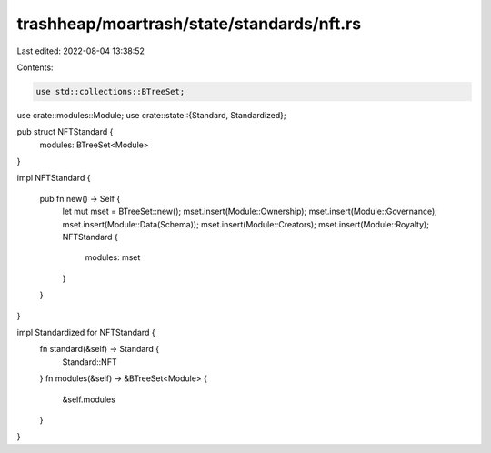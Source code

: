 trashheap/moartrash/state/standards/nft.rs
==========================================

Last edited: 2022-08-04 13:38:52

Contents:

.. code-block:: rs

    use std::collections::BTreeSet;
use crate::modules::Module;
use crate::state::{Standard, Standardized};

pub struct NFTStandard {
    modules: BTreeSet<Module>
}

impl NFTStandard {
    
    pub fn new() -> Self {
        let mut mset = BTreeSet::new();
        mset.insert(Module::Ownership);
        mset.insert(Module::Governance);
        mset.insert(Module::Data(Schema));
        mset.insert(Module::Creators);
        mset.insert(Module::Royalty);
        NFTStandard {
            modules: mset
        }
    }
}

impl Standardized for NFTStandard {
    fn standard(&self) -> Standard {
        Standard::NFT
    }
    fn modules(&self) -> &BTreeSet<Module> {
        &self.modules
    }
}


